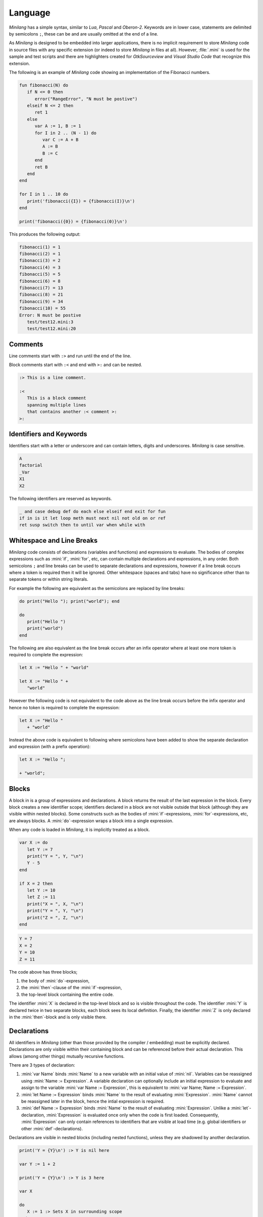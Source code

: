 Language
========

*Minilang* has a simple syntax, similar to *Lua*, *Pascal* and *Oberon-2*. Keywords are in lower case, statements are delimited by semicolons ``;``, these can be and are usually omitted at the end of a line.

As *Minilang* is designed to be embedded into larger applications, there is no implicit requirement to store *Minilang* code in source files with any specific extension (or indeed to store *Minilang* in files at all). However, :file:`.mini` is used for the sample and test scripts and there are highlighters created for *GtkSourceview* and *Visual Studio Code* that recognize this extension.

The following is an example of *Minilang* code showing an
implementation of the Fibonacci numbers.

.. code-block:: mini

   fun fibonacci(N) do
      if N <= 0 then
         error("RangeError", "N must be postive")
      elseif N <= 2 then
         ret 1
      else
         var A := 1, B := 1
         for I in 2 .. (N - 1) do
            var C := A + B
            A := B
            B := C
         end
         ret B
      end
   end

   for I in 1 .. 10 do
      print('fibonacci({I}) = {fibonacci(I)}\n')
   end

   print('fibonacci({0}) = {fibonacci(0)}\n')

This produces the following output:

.. code-block:: console

   fibonacci(1) = 1
   fibonacci(2) = 1
   fibonacci(3) = 2
   fibonacci(4) = 3
   fibonacci(5) = 5
   fibonacci(6) = 8
   fibonacci(7) = 13
   fibonacci(8) = 21
   fibonacci(9) = 34
   fibonacci(10) = 55
   Error: N must be postive
      test/test12.mini:3
      test/test12.mini:20

Comments
--------

Line comments start with ``:>`` and run until the end of the line.

Block comments start with ``:<`` and end with ``>:`` and can be nested.

.. code-block:: mini

   :> This is a line comment.

   :<
      This is a block comment
      spanning multiple lines
      that contains another :< comment >:
   >:

Identifiers and Keywords
------------------------

Identifiers start with a letter or underscore and can contain letters, digits and underscores. *Minilang* is case sensitive.

.. code-block:: mini

   A
   factorial
   _Var
   X1
   X2

The following identifiers are reserved as keywords.

.. code-block:: mini

   _ and case debug def do each else elseif end exit for fun
   if in is it let loop meth must next nil not old on or ref
   ret susp switch then to until var when while with

Whitespace and Line Breaks
--------------------------

*Minilang* code consists of declarations (variables and functions) and expressions to evaluate. The bodies of complex expressions such as :mini:`if`, :mini:`for`, etc, can contain multiple declarations and expressions, in any order. Both semicolons ``;`` and line breaks can be used to separate declarations and expressions, however if a line break occurs where a token is required then it will be ignored. Other whitespace (spaces and tabs) have no significance other than to separate tokens or within string literals.

For example the following are equivalent as the semicolons are replaced by line breaks:

.. code-block:: mini

   do print("Hello "); print("world"); end

   do
      print("Hello ")
      print("world")
   end

The following are also equivalent as the line break occurs after an infix operator where at least one more token is required to complete the expression:

.. code-block:: mini

   let X := "Hello " + "world"

   let X := "Hello " +
      "world"

However the following code is not equivalent to the code above as the line break occurs before the infix operator and hence no token is required to complete the expression:

.. code-block:: mini

   let X := "Hello "
      + "world"

Instead the above code is equivalent to following where semicolons have been added to show the separate declaration and expression (with a prefix operation):

.. code-block:: mini

   let X := "Hello ";

   + "world";


Blocks
------

A block in is a group of expressions and declarations. A block returns the result of the last expression in the block. Every block creates a new identifier scope; identifiers declared in a block are not visible outside that block (although they are visible within nested blocks). Some constructs such as the bodies of :mini:`if`-expressions, :mini:`for`-expressions, etc, are always blocks. A :mini:`do`-expression wraps a block into a single expression.

When any code is loaded in *Minilang*, it is implicitly treated as a block.

.. code-block:: mini

   var X := do
      let Y := 7
      print("Y = ", Y, "\n")
      Y - 5
   end

   if X = 2 then
      let Y := 10
      let Z := 11
      print("X = ", X, "\n")
      print("Y = ", Y, "\n")
      print("Z = ", Z, "\n")
   end

.. code-block:: console

   Y = 7
   X = 2
   Y = 10
   Z = 11

The code above has three blocks;

#. the body of :mini:`do`-expression,
#. the :mini:`then`-clause of the :mini:`if`-expression,
#. the top-level block containing the entire code.

The identifier :mini:`X` is declared in the top-level block and so is visible  throughout the code. The identifier :mini:`Y` is declared twice in two separate blocks, each block sees its local definition. Finally, the identifier :mini:`Z` is only declared in the :mini:`then`-block and is only visible there.


Declarations
------------

All identifiers in *Minilang* (other than those provided by the compiler / embedding) must be explicitly declared. Declarations are only visible within their containing block and can be referenced before their actual declaration. This allows (among other things) mutually recursive functions.

There are 3 types of declaration:

#. :mini:`var Name` binds :mini:`Name` to a new variable with an initial value of :mini:`nil`. Variables can be reassigned using :mini:`Name :=  Expression`. A variable declaration can optionally include an initial expression to evaluate and assign to the variable :mini:`var Name := Expression`, this is equivalent to :mini:`var Name; Name := Expression`.

#. :mini:`let Name := Expression` binds :mini:`Name` to the result of evaluating :mini:`Expression`. :mini:`Name` cannot be reassigned later in the block, hence the intial expression is required.

#. :mini:`def Name := Expression` binds :mini:`Name` to the result of evaluating :mini:`Expression`. Unlike a :mini:`let`-declaration, :mini:`Expression` is evaluated once only when the code is first loaded. Consequently, :mini:`Expression` can only contain references to identifiers that are visible at load time (e.g. global identifiers or other :mini:`def`-declarations).

Declarations are visible in nested blocks (including nested functions), unless they are shadowed by another declaration.

.. code-block:: mini

   print('Y = {Y}\n') :> Y is nil here

   var Y := 1 + 2

   print('Y = {Y}\n') :> Y is 3 here

   var X

   do
      X := 1 :> Sets X in surrounding scope
   end

   print('X = {X}\n')

   do
      var X :> Shadows declaration of X
      X := 2 :> Assigns to X in the previous line
      print('X = {X}\n')
   end

   print('X = {X}\n')

.. code-block:: console

   Y =
   Y = 3
   X = 1
   X = 2
   X = 1


Function Declarations
~~~~~~~~~~~~~~~~~~~~~

Functions are first class values in *Minilang*, they can be assigned to variables or used to initialize identifiers. For convenience, instead of writing :mini:`let Name := fun(Args...) Body`, we can write :mini:`fun Name(Args...) Body`. For example:

.. code-block:: mini

   fun fact(N) do
      if N < 2 then
         return 1
      else
         return N * fact(N - 1)
      end
   end

Note that this shorthand is only for :mini:`let`-declarations, if another type of declaration is required (:mini:`var` or :mini:`def`) then the full declaration must be written.

Compound Declarations
~~~~~~~~~~~~~~~~~~~~~

*Minilang* provides no language support for modules, classes and probably some other useful features. Instead, *Minilang* allows for these features to be implemented as functions provided by the runtime, with evaluation at load time to remove any additional overhead from function calls. *Minilang* provides some syntax sugar constructs to simplify writing these types of declaration.

Imports, Classes, etc.
......................

A declaration of the form :mini:`Expression: Name(Args...)` is equivalent to :mini:`def Name := Expression(Args...)`. This type of declaration is useful for declaring imported modules, classes, etc. For example:

.. code-block:: mini

   import: utils("lib/utils.mini")

   class: point(:X, :Y)

More details can be found in :doc:`/topics/modules` and :doc:`/topics/classes`.

Exports, etc.
.............

A declaration of the form :mini:`Expression: Declaration` is equivalent to :mini:`Declaration; Expression("Name", Name)` where *Name* is the identifier in the *Declaration*. Any type of declaration (:mini:`var`, :mini:`let`, :mini:`def`, :mini:`fun` or another compound declaration) is allowed. This form is useful for declaring exports. For example:

.. code-block:: mini

   export: fun add(X, Y) X + Y

   export: var Z

Compound declarations can be combined. For example, the following code creates and exports a class.

.. code-block:: mini

   export: class: point(:X, :Y)

Destructuring Declarations
~~~~~~~~~~~~~~~~~~~~~~~~~~

Multiple identifiers can be declared and initialized with contents of a single aggregrate value (such as a tuple, list, map, module, etc). This avoids the need to declare a temporary identifier to hold the result. There are two forms of destructing declaration. Note that both forms can be used with :mini:`var`, :mini:`let` or :mini:`def`, for brevity only the :mini:`let` forms are shown below.

#. :mini:`let (Name₁, Name₂, ...) := Expression`. Effectively equivalent to the following:

   .. code-block:: mini

      let Temp := Expression
      let Name₁ := Temp[1]
      let Name₂ := Temp[2]

#. :mini:`let (Name₁, Name₂, ...) in Expression`. Effectively equivalent to the following:

   .. code-block:: mini

      let Temp := Expression
      let Name₁ := Temp["Name₁"]
      let Name₂ := Temp["Name₂"]

Expressions
-----------

Other than declarations, everything else in *Minilang* is an expression
(something that can be evaluated).

Literals
~~~~~~~~

The simplest expressions are single values.

Nil
   :mini:`nil`.

Integers
   :mini:`1`, :mini:`-257`. Note that the leading ``-`` is parsed as part of a negative number, so that :mini:`2-1` (with no spaces) will be parsed as ``2 -1`` (and be invalid syntax) and not ``2 - 1``.

Reals
   :mini:`1.2`, :mini:`.13`, :mini:`-1.3e5`.

Booleans
   :mini:`true`, :mini:`false`.

Strings
   :mini:`"Hello world!\n"`, :mini:`'X = {X}'`. Strings can be written using double quotes or single quotes. Strings written with single quotes can have embedded expressions (between ``{`` and ``}``) and may span multiple lines (the line breaks are embedded in the string).

Regular Expressions
   :mini:`r".*\.c"` (case sensitive), :mini:`ri".*\.c"` (case insenstive). *Minilang* uses `TRE <https://github.com/laurikari/tre/>`_ as its regular expression implementation, the precise syntax supported can be found here `<https://laurikari.net/tre/documentation/regex-syntax/>`_.

Lists
   :mini:`[1, 2, 3]`, :mini:`["a", 1.23, [nil]]`. The values in a list can be of any type including other lists and maps.

Maps
   :mini:`{"a" is 1, 10 is "string"}`. The keys of a map have to be immutable and comparable (e.g. numbers, strings, tuples, etc). The values can be of any type.

Tuples
   :mini:`(1, 2, 3)`, :mini:`("a", 1.23, [nil])`. Like lists, tuples can contain values of any type. Tuple differ from lists by being immutable; once constructed the elements of a tuple cannot be modified. This allows them to be used as keys in maps. They can also be used for destructing assignments,

Methods
   :mini:`:length`, :mini:`:X`, :mini:`<>`, :mini:`+`, :mini:`:"[]"`. Methods consisting only of the characters ``!``, ``@``, ``#``, ``$``, ``%``, ``^``, ``&``, ``*``, ``-``, ``+``, ``=``, ``|``, ``\\``, ``~``, `````, ``/``, ``?``, ``<``, ``>`` or ``.`` can be written directly without surrounding ``:"`` and ``"``.

Functions
   :mini:`fun(A, B) A + B`. If the last argument to a function or method call is an anonymous function then the following shorthand can be used: :mini:`f(1, 2, fun(A, B) A + B)` can be written as :mini:`f(1, 2; A, B) A + B`.

Dates and Times
   :mini:`T"2022-02-27"`, :mini:`T"1970-01-01T12:34:56"`, :mini:`T"1970-01-01T12:34:56+06"`. The optional time component can be separated by either ``T`` or a space ``\ ``. Timezones can be specified using ``+NN`` or ``-NN``, and UTC can be specified using ``Z``, if no timezone is specified then the time is interpreted in the local timezone.

Imaginary Numbers
   :mini:`2i`, :mini:`-0.5i`. If *Minilang* is built with support for complex number, the suffix ``i`` can be used to denote :math:`\sqrt{-1}`. The identifier :mini:`i` is also defined as :mini:`1i` but is not treated as a keyword (so code that uses :mini:`i` as an identifier will not break if run by a version of *Minilang* built with support for complex numbers).

UUIDs
   :mini:`U"1c0fec87-31bd-40b8-bc04-527f4b171412"`. If *Minilang* is built with support for UUIDs, UUID literals can be written directly in code.

Conditional Expressions
~~~~~~~~~~~~~~~~~~~~~~~

The expression :mini:`A and B` returns :mini:`nil` if the value of :mini:`A` is :mini:`nil`, otherwise it returns the value of :mini:`B`.

The expression :mini:`A or B` returns :mini:`A` if the value of :mini:`A` is not :mini:`nil`, otherwise it returns the value of :mini:`B`.

.. note::

   Both :mini:`and`-expressions and :mini:`or`-expressions only evaluate their second expression if required.

The expression :mini:`not A` returns :mini:`nil` if the value of :mini:`A` is not :mini:`nil`, otherwise it returns :mini:`some` (a value whose only notable property is being different to :mini:`nil`).

If Expressions
~~~~~~~~~~~~~~

The :mini:`if`-expression, :mini:`if ... then ... else ... end` evaluates each condition until one has a value other than :mini:`nil` and returns the value of the selected branch. For example:

.. code-block:: mini

   var X := 1
   print(if X % 2 = 0 then "even" else "odd" end, "\n")

will print ``odd``.

Multiple conditions can be included using :mini:`elseif`.

.. code-block:: mini

   for I in 1 .. 100 do
      if I % 3 = 0 and I % 5 = 0 then
         print("fizzbuzz\n")
      elseif I % 3 = 0 then
         print("fizz\n")
      elseif I % 5 = 0 then
         print("buzz\n")
      else
         print(I, "\n")
      end
   end

The :mini:`else`-clause is optional, if omitted and every condition evaluates to :mini:`nil` then the :mini:`if`-expression returns :mini:`nil`.

Switch Expressions
~~~~~~~~~~~~~~~~~~

There are two types of :mini:`switch`-expression in *Minilang*. The basic :mini:`switch`-expression chooses a branch based on an integer value, with cases corresponding to ``0, 1, 2, ...``, etc.

.. code-block:: mini

   switch Expression
   case
      Block
   case
      Block
   else
      Block
   end

When evaluated, :mini:`Expression` must evaluate to a non-negative integer, ``n``. The ``n + 1``-th :mini:`case` block is then evaluated if present, otherwise the :mini:`else` block option is evaluated. If no else block is present, then the value :mini:`nil` is used.

The general :mini:`switch`-expression selects a branch corresponding to a value based on a specific *switch provider*.

.. code-block:: mini

   switch Expression: Provider
   case Expressions do
      Block
   case Expressions do
      Block
   else
      Block
   end

*Minilang* includes switch providers for several basic types including numbers, strings and types. More details can be found in :doc:`/topics/switch`.

Loop Expressions
~~~~~~~~~~~~~~~~

A :mini:`loop`-expression, :mini:`loop ... end` evaluates its code repeatedly until an :mini:`exit`-expression is evaluated: :mini:`exit Value` exits a loop and returns the given value as the value of the loop. The value can be omitted, in which case the loop evaluates to :mini:`nil`.

.. code-block:: mini

   var I := 1
   print('Found fizzbuzz at I = {loop
      if I % 3 = 0 and I % 5 = 0 then
         exit I
      end
      I := I + 1
   end}\n')


A :mini:`next`-expression jumps to the start of the next iteration of the loop.

If an expression is passed to :mini:`exit`, it is evaluated outside the loop. This allows control of nested loops, for example: :mini:`exit exit Value` or :mini:`exit next`.

A :mini:`while`-expression, :mini:`while Expression`, is equivalent to :mini:`if not Expression then exit end`. Similarly, an :mini:`until`-expression, :mini:`until Expression`, is equivalent to :mini:`if Expression then exit end`. An exit value can be specified using :mini:`while Expression, Value` or :mini:`until Expression, Value`.

For Expressions
~~~~~~~~~~~~~~~

The for expression, :mini:`for Value in Collection do ... end` is used to iterate through a collection of values.

.. code-block:: mini

   for X in [1, 2, 3, 4, 5] do
      print('X = {X}\n')
   end

If the collection has a key associated with each value, then a second variable can be added, :mini:`for Key, Value in Collection do ... end`. When iterating through a list, the index of each value is used as the key.

.. code-block:: mini

   for Key, Value in {"a" is 1, "b" is 2, "c" is 3} do
      print('{Key} -> {Value}\n')
   end

For loops can also use destructing assignments to simplify iterating over collections of tuples, lists, etc.

.. code-block:: mini

   for Key, (First, Second) in {"a" is (1, 10), "b" is (2, 20), "c" is (3, 30)} do
      print('{Key} -> {First}, {Second}\n')
   end

A for loop is also an expression (like most things in *Minilang*), and can return a value using :mini:`exit`, :mini:`while` or :mini:`until`. Unlike a basic loop expression, a for loop can also end when it runs out of values. In this case, the value of the for loop is :mini:`nil`. An optional :mini:`else` clause can be added to the for loop to give a different value in this case.

.. code-block:: mini

   var L := [1, 2, 3, 4, 5]

   print('Index of 3 is {for I, X in L do until X = 3, I end}\n')
   print('Index of 6 is {for I, X in L do until X = 6, I end}\n')
   print('Index of 6 is {for I, X in L do until X = 6, I else "not found" end}\n')

.. code-block:: console

   Index of 3 is 3
   Index of 6 is
   Index of 6 is not found

Sequences
...........

For loops are not restricted to using lists and maps. Any value can be used in a for loop if it is sequence, i.e. can generate a sequence of values (or key / value pairs for the two variable version).

In order to loop over a range of numbers, *Minilang* has a range type, created using the :mini:`..` operator.

.. code-block:: mini

   for X in 1 .. 5 do
      print('X = {X}\n')
   end

::

   X = 1
   X = 2
   X = 3
   X = 4
   X = 5

The default step size is :mini:`1` but can be changed using the :mini:`:by` method.

.. code-block:: mini

   for X in 1 .. 10 by 2 do
      print('X = {X}\n')
   end

::

   X = 1
   X = 3
   X = 5
   X = 7
   X = 9

*Minilang* provides many other types of sequences as well as functions that construct new sequences from others. More details can be found in :doc:`/topics/sequences`.

Functions
~~~~~~~~~

.. _minilang/functions:

Functions in *Minilang* are first class values. That means they can be passed to other functions and stored in variables, lists, maps, etc. Functions have access to variables in their surrounding scope when they were created.

   The general syntax of a function is :mini:`fun(Name₁, Name₂, ...) Expression`. Calling a function is achieved by the traditional syntax :mini:`Function(Expression, Expression, ...)`.

.. code-block:: mini

   let add := fun(A, B) A + B
   let sub := fun(A, B) A - B

   print('add(2, 3) = {add(2, 3)}\n')

.. code-block:: console

   add(2, 3) = 5

Note that :mini:`Function` can be a variable containing a function, or any
expression which returns a function.

.. code-block:: mini

   var X := (if nil then add else sub end)(10, 3) :> 7

   let f := fun(A) fun(B) A + B

   var Y := f(2)(3) :> 5

As a shorthand, the code :mini:`var Name := fun(Name₁, Name₂, ...) Expression` can be written
as :mini:`fun Name(Name₁, Name₂, ...) Expression`. Internally, the two forms are identical.

.. code-block:: mini

   fun add(A, B) A + B

Although a function contains a single expression, this expression can be a block expression, :mini:`do ... end`. A block can contain any number of declarations and expressions, which are evaluated in sequence. The last value evaluated is returned as the value of the block. A return expression, :mini:`ret Expression`, returns the value of :mini:`Expression` from the enclosing function. If :mini:`Expression` is omitted, then :mini:`nil` is returned.

.. code-block:: mini

   fun fact(N) do
      var F := 1
      for I in 1 .. N do
         F := F * I
      end
      ret F
   end

When calling a function which expects another function as its last parameter,
the following shorthand can be used:

.. code-block:: mini

   f(1, 2, fun(A, B) do
      ret A + B
   end)

can be written as

.. code-block:: mini

   f(1, 2; A, B) do
      ret A + B
   end

Generators
..........

*Minilang* functions can be used as generators using suspend expressions, :mini:`susp Key, Value`. If :mini:`Key` is omitted, :mini:`nil` is used as the key. The function must return :mini:`nil` when it has no more values to produce.

.. code-block:: mini

   fun squares(N) do
      for I in 1 .. N do
         susp I, I * I
      end
      ret nil
   end

   for I, S in squares(10) do
      print('I = {I}, I² = {S}\n')
   end

.. code-block:: console

   I = 1, I² = 1
   I = 2, I² = 4
   I = 3, I² = 9
   I = 4, I² = 16
   I = 5, I² = 25
   I = 6, I² = 36
   I = 7, I² = 49
   I = 8, I² = 64
   I = 9, I² = 81
   I = 10, I² = 100

Types
~~~~~

Every value in *Minilang* has an associated type. The type of a value can be obtained by calling :mini:`type(Value)`.

.. code-block:: mini

   print(type(10), "\n")
   print(type("Hello"), "\n")
   print(type(integer), "\n")
   print(type(type), "\n")

.. code-block:: console

   <<integer>>
   <<string>>
   <<type>>
   <<type>>

Types are displayed as their names enclosed between `<<` and `>>`. Note that :mini:`type` is itself a type (whose type is itself, :mini:`type`). Most types can be called as functions which return instances of that type based on the arguments passed.

For example:

:mini:`boolean(X)`, :mini:`integer(X)`, :mini:`real(X)`, :mini:`number(X)`, :mini:`string(X)`, :mini:`regex(X)`
   Convert :mini:`X` to an integer, real, number (integer or real), string or regular expression respectively.

:mini:`list(X)`, :mini:`map(X)`
   These expect :mini:`X` to be sequence and the values (and keys) produced by :mini:`X` into a list or map respectively.

:mini:`tuple(X₁, X₂, ...)`
   Constructs a new tuple with values :mini:`X₁, X₂, ...`.

:mini:`method(X)`, :mini:`method()`
   Returns the (unique) method with name :mini:`X`. If no name is passed then a completely new anonymous method is returned.

:mini:`type(X)`
   Returns the type of :mini:`X`.

:mini:`stringbuffer()`
   Returns a new stringbuffer.

Generics
........

*Minilang* can optionally be built with support for generic types such as :mini:`list[integer]`, :mini:`map[string, tuple[string, number]]`, etc. More details can be found in :doc:`/topics/types`.

Classes, Enums and Flags
........................

*Minilang* can optionally be built with support for user-defined types, using the :mini:`class`, :mini:`enum` or :mini:`flags` types. More details can be found in :doc:`/topics/classes`.

Methods
~~~~~~~

Methods are first class objects in *Minilang*. They can be created using a colon ``:`` followed by one or more alphanumeric characters, or any combination of characters surrounded by quotes.

Methods consisting of only the characters ``!``, ``@``, ``#``, ``$``, ``%``, ``^``, ``&``, ``*``, ``-``, ``+``, ``=``, ``|``, ``\``, ``~``, `````, ``/``, ``?``, ``<``, ``>`` or ``.`` can be written directly, without any leading ``:`` or quotes.

Methods behave as *atoms*, that is two methods with the same characters internally point to the same object, and are thus identically equal.

.. code-block:: mini

   :put
   :write
   :"write" :> same as previous method
   :"do+struff"
   +
   <>

Methods provide type-dependant function calls. Each method is effectively a mapping from lists of types to functions. When called with arguments, a method looks through its entries for the best match based on the types of *all* of the arguments and calls the corresponding function. More information on how methods work can be found in :doc:`/topics/methods`.

.. code-block:: mini

   var L := []
   :put(L, 1, 2, 3)
   print('L = {L}\n')

.. code-block:: console

   L = 1 2 3

For convenience (i.e. similarity to other OOP languages), method calls can also
be written with their first argument before the method. Thus the code above is
equivalent to the following:

.. code-block:: mini

   var L := []
   L:put(1, 2, 3)
   print('L = {L}\n')

Methods with only symbol characters or that are valid identifiers can be invoked using infix notation. The following are equivalent:

.. code-block:: mini

   +(A, B)
   A + B

   +(A, *(B, C))
   A + (B * C)

   list(1 .. 10 limit 5)
   list(:limit(..(1, 10), 5))

.. important::

   *Minilang* allows any combination of symbol characters (listed above) as well as any identifier to be used as an infix operator. As a result, there is no operator precedence in *Minilang*. Hence, the parentheses in the last example are required; the expression :mini:`A + B * C` will be evaluated as :mini:`(A + B) * C`.

Macros
~~~~~~

*Minilang* has optional support for *macros*, which allow code to be generated or modified during compilation.

When the compiler encounters any function call in code :mini:`Func(Arg₁, Arg₂, ...)` (here :mini:`Func` and :mini:`Argᵢ` are expressions), it checks if :mini:`Func` can be evaluated to a constant. If :mini:`Func` can be evaluated to a constant, and that constant is a *macro* then it applies the macro to :mini:`Arg₁, Arg₂, ...` as expression values. The macro must return another expression value which the compiler then compiles in place of the original function call.

Expression values can be constructed using the syntax :mini:`:{Expr, Name₁ is Expr₁, Name₂ is Expr₂, ...}`. The optional :mini:`Nameᵢ is Exprᵢ` pairs define named expressions which can be referenced in :mini:`Expr` as :mini:`:$Nameᵢ`.

Macros can be created using the :mini:`macro` constructor, the example below uses the compound declaration form described above. Note that :mini:`macro` expects a function, hence the :mini:`;` in the definition of :mini:`test`.

.. code-block:: mini

   macro: test(; Expr) :{do
      let X := 10
      let Y := "Hello world"
      :$Expr
   end, Expr is Expr}

   test(print('X = {X}, Y = {Y}\n'))

   :> expands to

   do
      let X := 10
      let Y := "Hello world"
      print('X = {X}, Y = {Y}\n')
   end

See :doc:`/topics/macros` for more information.

Values
------

Nil
~~~

The special built in value :mini:`nil` denotes the absence of any other value. Variables have the value :mini:`nil` before they are assigned any other value. Likewise, function parameters default to :mini:`nil` if a function is called with fewer arguments than parameters.

.. important::

   Although *Minilang* has boolean values, conditional and looping statements treat only :mini:`nil` as false and **any** other value as true.

.. code-block:: mini

   :> Nil
   nil

   if nil then
      print("This will not be seen!")
   end

   if 0 then
      print("This will be seen!")
   end

.. _comparisons:

Comparison operators such as :mini:`=`, :mini:`>=`, etc, return the second argument if the comparison is true, and :mini:`nil` if it isn't. Comparisons also return :mini:`nil` if either argument is :mini:`nil`, allowing comparisons to be chained.

.. code-block:: mini

   1 < 2 :> returns 2
   1 > 2 :> returns nil

   1 < 2 < 3 :> returns 3
   1 < 0 < 3 :> return nil


Numbers
~~~~~~~

Numbers in *Minilang* are either integers (whole numbers) or reals (decimals / floating point numbers).

Integers can be written in standard decimal notation. Reals can be written in standard decimal notation, with either ``e`` or ``E`` to denote an exponent in scientific notation. If a number contains either a decimal point ``.`` or an exponent, then it will be read as a real number, otherwise it will be read as an integer.

They support the standard arithmetic operations, comparison operations and conversion to or from strings.

.. code-block:: mini

   :> Integers
   10
   127
   -1

   :>Reals
   1.234
   10.
   0.78e-12

.. code-block:: mini

   :> Arithmetic
   1 + 1 :> 2
   2 - 1.5 :> 0.5
   2 * 3 :> 6
   4 / 2 :> 2
   3 / 2 :> 1.5
   5 div 2 :> 2
   5 mod 2 :> 1

   :> Comparison
   1 < 2 :> 2
   1 <= 2 :> 2
   1 = 1.0 :> 1.0
   1 > 1 :> nil
   1 >= 1 :> 1
   1 != 1 :> nil

   :> Conversion
   integer("1") :> 1
   real("2.5") :> 2.5
   number("1") :> integer 1
   number("1.1") :> real 1.1

See also :doc:`/library/number`.

Ranges
......

*Minilang* provides integer and real ranges. The :mini:`Min .. Max` operator returns an inclusive range from :mini:`Min` to :mini:`Max`.

.. code-block:: mini

   :> Construction
   1 .. 10
   10 .. 100 by 10
   1 .. 10 by 0.5
   1 .. 100 in 9

See also :doc:`/library/range`.

Strings
~~~~~~~

Strings can be written in two ways:

Regular strings are written between double quotes ``"``, and contain regular characters. Special characters such as line breaks, tabs or ANSI escape sequences can be written using an escape sequence ``\n``, ``\t``, etc.

Complex strings are written between single quotes ``'`` and can contain the same characters and escape sequences as regular strings. In addition, they can contain embedded expressions between braces ``{`` and ``}``. At runtime, the expressions in braces are evaluated and converted to strings. To include a left brace ``{`` in a complex string, escape it  ``\{``.

.. code-block:: mini

   :> Regular strings
   "Hello world!"
   "This has a new line\n", "\t"

   :> Complex strings
   'The value of x is \'{x}\''
   'L:length = {L:length}\n'

   :> Conversion
   string(1) :> "1"
   string([1, 2, 3]) :> "[1, 2, 3]"
   string([1, 2, 3], ":") :> "1:2:3"

:mini:`String[I]`
   Returns the *I*-th character of *String* as a string of length 1.

:mini:`String[I, J]`
   Returns the sub-string of *String* starting with the *I*-th character up to but excluding the *J*-th character. Negative indices are taken from the end of *String*. If either *I* or *J* it outside the range of *String*, or *I* > *J* then :mini:`nil` is returned.

See also :doc:`/library/string`.

Regular Expressions
~~~~~~~~~~~~~~~~~~~

Regular expressions can be written as ``r"expression"``, where *expression* is a POSIX compatible regular expression.

.. code-block:: mini

   :> Regular expressions
   r"[0-9]+/[0-9]+/[0-9]+"

   :> Conversion
   regex("[A-Za-z_]*") :> r"[A-Za-z_]*"

See also :doc:`/library/string`.

Lists
~~~~~

Lists are extendable ordered collections of values, and are created using square brackets, ``[`` and ``]``. A list can contain any value, including other lists, maps, etc.

.. code-block:: mini

   :> Construction
   let L1 := [1, 2, 3, 4]
   let L2 := list(1 .. 10)

   :> Indexing
   L1[1]
   L1[2] := 100
   L1[-1]

   :> Slicing
   L1[1, 3]
   L1[2, 4] := [11, 12]

   :> Methods
   L1:put(5, 6)
   L1:pull
   L1:push(0, -1)
   L1:pop
   L1:length
   L1 + L2

   :> Iteration
   for V in L1 do
      print('V = {V}\n')
   end
   for I, V in L1 do
      print('I = {I}, V = {V}\n')
   end
   for V in L1 do
      V := old + 1
   end

See also :doc:`/library/list`.

Maps
~~~~

Maps are extendable collections of key-value pairs, which can be indexed by its keys. Maps are created using braces ``{`` and ``}``. Keys can be of any immutable type supporting equality testings (typically numbers and strings), and different types of keys can be mixed in the same map. Each key can only be associated with one value, although values can be any type, including lists, other maps, etc.

.. code-block::

   :> Construction
   let M1 := {"A" is 1, "B" is 2}
   let M2 := map("banana")

   :> Indexing
   M1["A"]
   M1["C"]
   M1["C"] := 3
   print('D -> {M1["D", fun() 4]}\n')

   :> Methods
   M1:insert("E", 5)
   M1:delete("C")
   M1:size

See also :doc:`/library/map`.
